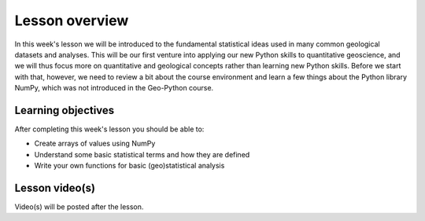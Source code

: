 Lesson overview
===============

In this week's lesson we will be introduced to the fundamental statistical ideas used in many common geological datasets and analyses.
This will be our first venture into applying our new Python skills to quantitative geoscience, and we will thus focus more on quantitative and geological concepts rather than learning new Python skills.
Before we start with that, however, we need to review a bit about the course environment and learn a few things about the Python library NumPy, which was not introduced in the Geo-Python course.

Learning objectives
-------------------

After completing this week's lesson you should be able to:

- Create arrays of values using NumPy
- Understand some basic statistical terms and how they are defined
- Write your own functions for basic (geo)statistical analysis

Lesson video(s)
---------------

Video(s) will be posted after the lesson.

.. 
    .. admonition:: Lesson 1.1 - Course overview, a brief introduction to NumPy
    
        .. raw:: html
    
            <iframe width="560" height="315" src="https://www.youtube.com/embed/Wg4dntFBzkA" title="YouTube video player" frameborder="0" allow="accelerometer; autoplay; clipboard-write; encrypted-media; gyroscope; picture-in-picture" allowfullscreen></iframe>
            <p>Dave Whipp, University of Helsinki <a href="https://www.youtube.com/channel/UClNYqKkR-lRWyn7jes0Khcw">@ Quantitative Geology channel on Youtube</a>.</p>
    
    
    .. admonition:: Lesson 1.2 - Basic geostatistics
    
        .. raw:: html
    
            <iframe width="560" height="315" src="https://www.youtube.com/embed/7uppwORX9Xw" title="YouTube video player" frameborder="0" allow="accelerometer; autoplay; clipboard-write; encrypted-media; gyroscope; picture-in-picture" allowfullscreen></iframe>
            <p>Dave Whipp, University of Helsinki <a href="https://www.youtube.com/channel/UClNYqKkR-lRWyn7jes0Khcw">@ Quantitative Geology channel on Youtube</a>.</p>
